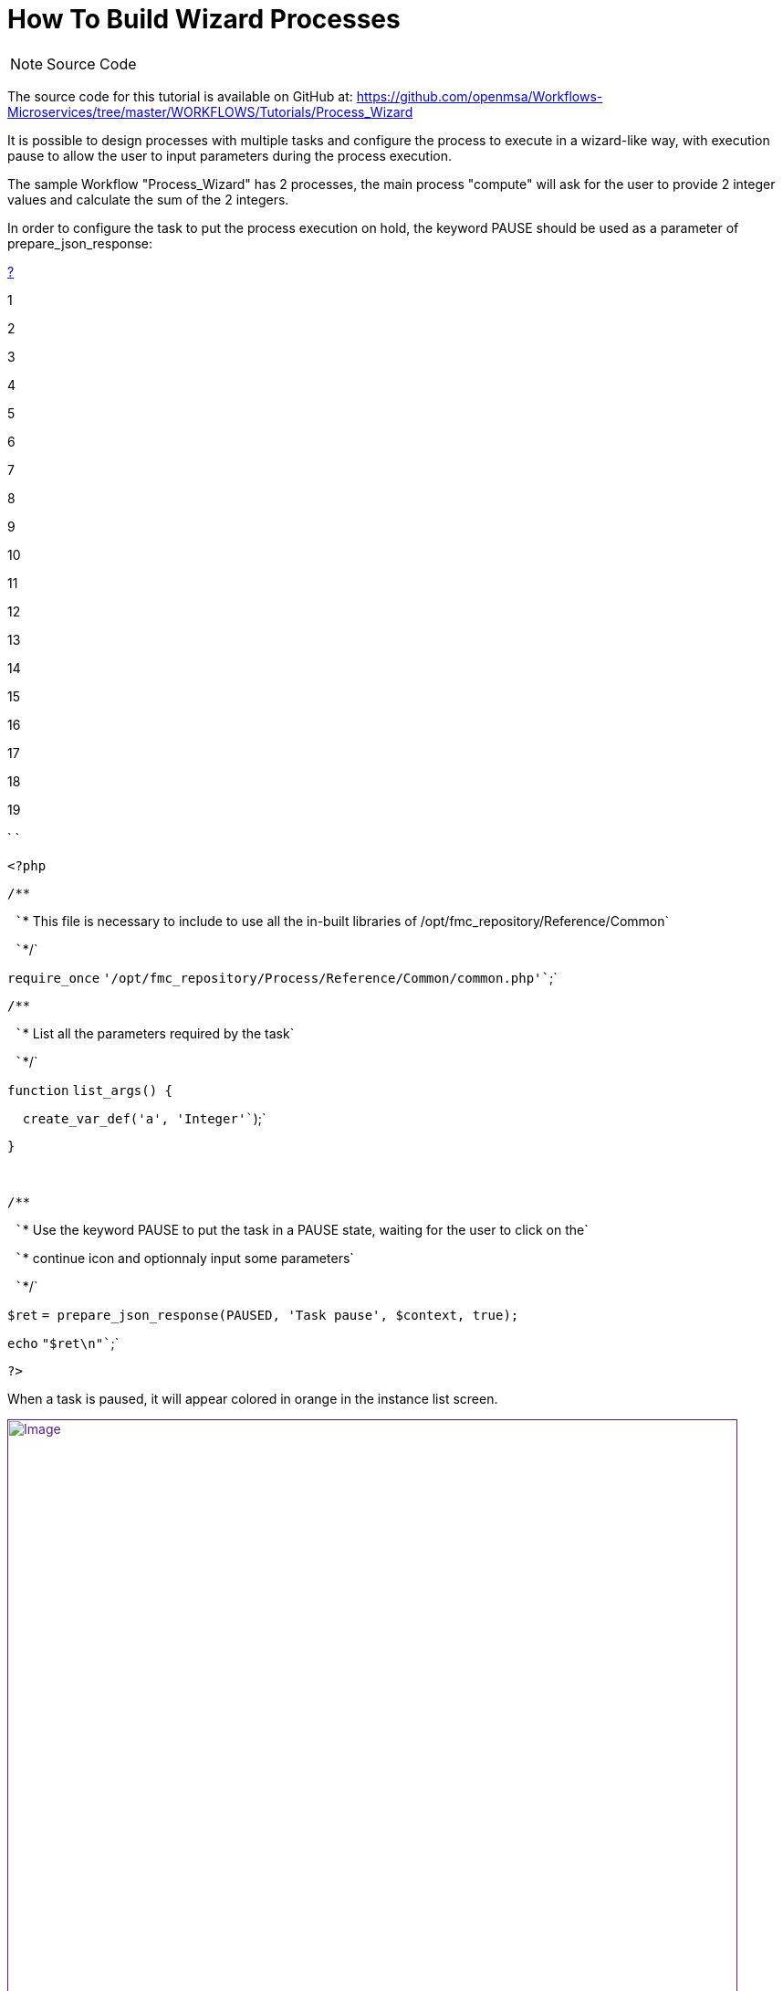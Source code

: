 = How To Build Wizard Processes
:toc: left
:toc-title: Content
:imagesdir: ../resources/
:ext-relative: adoc

[[main-content]]
NOTE: Source Code

The source code for this tutorial is available on GitHub at:
https://github.com/openmsa/Workflows-Microservices/tree/master/WORKFLOWS/Tutorials/Process_Wizard

It is possible to design processes with multiple tasks and configure the
process to execute in a wizard-like way, with execution pause to allow
the user to input parameters during the process execution.

The sample Workflow "Process_Wizard" has 2 processes, the main process
"compute" will ask for the user to provide 2 integer values and
calculate the sum of the 2 integers.

In order to configure the task to put the process execution on hold, the
keyword PAUSE should be used as a parameter of prepare_json_response:

[[highlighter_593156]]
link:#[?]

1

2

3

4

5

6

7

8

9

10

11

12

13

14

15

16

17

18

19

`                                     `

`<?php`

`/**`

` ``* This file is necessary to include to use all the in-built libraries of /opt/fmc_repository/Reference/Common`

` ``*/`

`require_once`
`'/opt/fmc_repository/Process/Reference/Common/common.php'``;`

`/**`

` ``* List all the parameters required by the task`

` ``*/`

`function` `list_args() {`

`  ``create_var_def(``'a'``, ``'Integer'``);`

`}`

 

`/**`

` ``* Use the keyword PAUSE to put the task in a PAUSE state, waiting for the user to click on the`

` ``* continue icon and optionnaly input some parameters`

` ``*/`

`$ret`
`= prepare_json_response(PAUSED, ``'Task pause'``, ``$context``, true);`

`echo` `"$ret\n"``;`

`?>`

When a task is paused, it will appear colored in orange in the instance
list screen.

link:[image:images/image2019-2-12_16-33-41.png[Image,width=800]]

The user must click on continue (the arrow pointing downward) in the
"live console" to open a new dialogue to enter the parameters.

link:[image:images/image2019-2-12_16-35-27.png[Image,width=800]]
